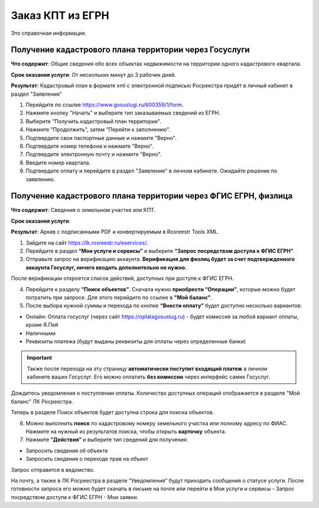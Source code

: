 .. sectionauthor:: Роман Гайнуллов <roman.gainullov@nextgis.ru>

.. egrn_source:

Заказ КПТ из ЕГРН
=================

Это справочная информация.

Получение кадастрового плана территории через Госуслуги
-------------------------------------------------------

**Что содержит**:
Общие сведения обо всех объектах недвижимости на территории одного кадастрового квартала.

**Срок оказания услуги**:
От нескольких минут до 3 рабочих дней.

**Результат**:
Кадастровый план в формате xml с электронной подписью Росреестра придёт в личный кабинет в раздел "Заявления"

1. Перейдите по ссылке https://www.gosuslugi.ru/600359/1/form. 
2. Нажмите кнопку "Начать" и выберите тип заказываемых сведений из ЕГРН.
3. Выберите "Получить кадастровый план территории".
4. Нажмите "Продолжить", затем "Перейти к заполнению".
5. Подтвердите свои паспортные данные и нажмите "Верно".
6. Подтвердите номер телефона и нажмите "Верно".
7. Подтвердите электронную почту и нажмите "Верно".
8. Введите номер квартала. 
9. Подтвердите оплату и перейдите в раздел "Заявления" в личном кабинете. Ожидайте решение по заявлению.


Получение кадастрового плана территории через ФГИС ЕГРН, физлица
----------------------------------------------------------------

**Что содержит**:
Сведения о земельном участке или КПТ.

**Срок оказания услуги**:


**Результат**:
Архив с подписанными PDF и конвертируемым в Rosreestr Tools XML.

1. Зайдите на сайт https://lk.rosreestr.ru/eservices/.
2. Перейдите в раздел **“Мои услуги и сервисы”** и выберите **“Запрос посредством доступа к ФГИС ЕГРН”**. 
3. Отправьте запрос на верификацию аккаунта. **Верификация для физлиц будет за счет подтвержденного аккаунта Госуслуг, ничего вводить дополнительно не нужно.**

После верификации откроется список действий, доступных при доступе к ФГИС ЕГРН.

4. Перейдите к разделу **“Поиск объектов”**. Сначала нужно **приобрести “Операции”**, которые можно будет потратить при запросе. Для этого перейдите по ссылке в **"Мой баланс"**.
5. После выбора нужной суммы и перехода по кнопке **“Внести оплату”** будет доступно несколько вариантов:

* Онлайн: Оплата госуслуг (через сайт https://oplatagosuslug.ru) - будет комиссия за любой вариант оплаты, кроме Я.Пей
* Наличными
* Реквизиты платежа (будут выданы реквизиты для оплаты через определенные банки)

.. important:: Также после перехода на эту страницу **автоматически поступит входящий платеж** в личном кабинете ваших Госуслуг. Его можно оплатить **без комиссии** через интерфейс самих Госуслуг.

Дождитесь уведомления о поступлении оплаты. Количество доступных операций отображается в разделе "Мой баланс" ЛК Росреестра.

Теперь в разделе Поиск объектов будет доступна строка для поиска объектов.

6. Можно выполнить **поиск** по кадастровому номеру земельного участка или полному адресу по ФИАС. Нажмите на нужный из результатов поиска, чтобы открыть **карточку** объекта.

7. Нажмите **“Действия”** и выберите тип сведений для получения:

* Запросить сведения об объекте
* Запросить сведения о переходе прав на объект

Запрос отправится в ведомство.

На почту, а также в ЛК Росреестра в разделе “Уведомления” будут приходить сообщения о статусе услуги. После готовности запроса его можно будет скачать в письме на почте или перейти в Мои услуги и сервисы - Запрос посредством доступа к ФГИС ЕГРН - Мои заявки.



